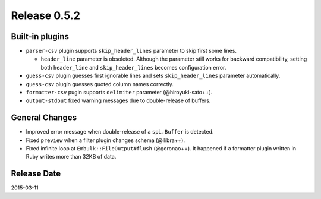Release 0.5.2
==================================

Built-in plugins
------------------

* ``parser-csv`` plugin supports ``skip_header_lines`` parameter to skip first some lines.

  * ``header_line`` parameter is obsoleted. Although the parameter still works for backward compatibility, setting both ``header_line`` and ``skip_header_lines`` becomes configuration error.

* ``guess-csv`` plugin guesses first ignorable lines and sets ``skip_header_lines`` parameter automatically.

* ``guess-csv`` plugin guesses quoted column names correctly.

* ``formatter-csv`` pugin supports ``delimiter`` parameter (@hiroyuki-sato++).

* ``output-stdout`` fixed warning messages due to double-release of buffers.


General Changes
------------------

* Improved error message when double-release of a ``spi.Buffer`` is detected.
* Fixed ``preview`` when a filter plugin changes schema (@llibra++).
* Fixed infinite loop at ``Embulk::FileOutput#flush`` (@goronao++). It happened if a formatter plugin written in Ruby writes more than 32KB of data.


Release Date
------------------
2015-03-11

